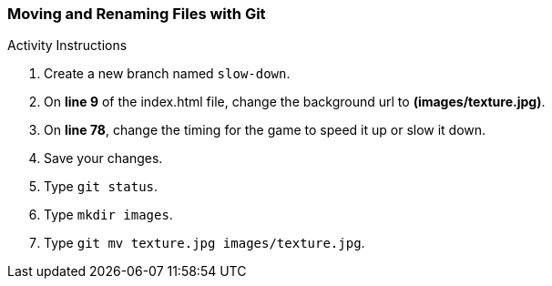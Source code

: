 [[_git_move]]
### Moving and Renaming Files with Git

.Activity Instructions
. Create a new branch named `slow-down`.
. On *line 9* of the index.html file, change the background url to *(images/texture.jpg)*.
. On *line 78*, change the timing for the game to speed it up or slow it down.
. Save your changes.
. Type `git status`.
. Type `mkdir images`.
. Type `git mv texture.jpg images/texture.jpg`.

